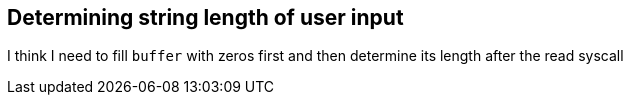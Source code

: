 == Determining string length of user input
I think I need to fill `buffer` with zeros first and then determine its
length after the read syscall
